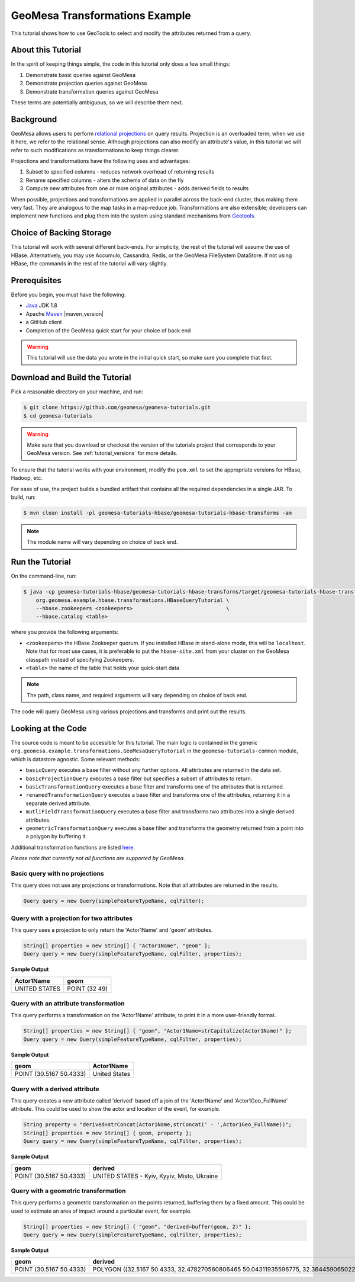 GeoMesa Transformations Example
===============================

This tutorial shows how to use GeoTools to select and modify the attributes returned from a query.

About this Tutorial
-------------------

In the spirit of keeping things simple, the code in this tutorial only
does a few small things:

1. Demonstrate basic queries against GeoMesa
2. Demonstrate projection queries against GeoMesa
3. Demonstrate transformation queries against GeoMesa

These terms are potentially ambiguous, so we will describe them next.

Background
----------

GeoMesa allows users to perform `relational
projections <https://en.wikipedia.org/wiki/Projection_%28relational_algebra%29>`__
on query results. Projection is an overloaded term; when we use it here,
we refer to the relational sense. Although projections can also modify
an attribute's value, in this tutorial we will refer to such modifications as
transformations to keep things clearer.

Projections and transformations have the following uses and advantages:

1. Subset to specified columns - reduces network overhead of returning results
2. Rename specified columns - alters the schema of data on the fly
3. Compute new attributes from one or more original attributes - adds
   derived fields to results

When possible, projections and transformations are applied in parallel across the back-end cluster,
thus making them very fast. They are analogous to the map tasks in a
map-reduce job. Transformations are also extensible; developers can
implement new functions and plug them into the system using standard
mechanisms from `Geotools <https://www.geotools.org/>`__.

Choice of Backing Storage
-------------------------

This tutorial will work with several different back-ends. For simplicity, the rest of the tutorial will assume
the use of HBase. Alternatively, you may use Accumulo, Cassandra, Redis, or the GeoMesa FileSystem DataStore. If not
using HBase, the commands in the rest of the tutorial will vary slightly.

Prerequisites
-------------

Before you begin, you must have the following:

-  `Java <https://adoptium.net/temurin/releases/>`__ JDK 1.8
-  Apache `Maven <https://maven.apache.org/>`__ |maven_version|
-  a GitHub client
-  Completion of the GeoMesa quick start for your choice of back end

.. warning::

    This tutorial will use the data you wrote in the initial quick start, so make sure you complete that first.


Download and Build the Tutorial
-------------------------------

Pick a reasonable directory on your machine, and run:

.. code-block:: bash

    $ git clone https://github.com/geomesa/geomesa-tutorials.git
    $ cd geomesa-tutorials

.. warning::

    Make sure that you download or checkout the version of the tutorials project that corresponds to
    your GeoMesa version. See :ref:`tutorial_versions` for more details.

To ensure that the tutorial works with your environment, modify the ``pom.xml``
to set the appropriate versions for HBase, Hadoop, etc.

For ease of use, the project builds a bundled artifact that contains all the required
dependencies in a single JAR. To build, run:

.. code-block:: bash

    $ mvn clean install -pl geomesa-tutorials-hbase/geomesa-tutorials-hbase-transforms -am

.. note::

    The module name will vary depending on choice of back end.


Run the Tutorial
----------------

On the command-line, run:

.. code-block:: bash

    $ java -cp geomesa-tutorials-hbase/geomesa-tutorials-hbase-transforms/target/geomesa-tutorials-hbase-transforms-$VERSION.jar \
        org.geomesa.example.hbase.transformations.HBaseQueryTutorial \
        --hbase.zookeepers <zookeepers>                              \
        --hbase.catalog <table>

where you provide the following arguments:

-  ``<zookeepers>`` the HBase Zookeeper quorum. If you installed HBase in stand-alone mode,
   this will be ``localhost``. Note that for most use cases, it is preferable to put the
   ``hbase-site.xml`` from your cluster on the GeoMesa classpath instead of specifying Zookeepers.
-  ``<table>`` the name of the table that holds your quick-start data

.. note::

    The path, class name, and required arguments will vary depending on choice of back end.

The code will query GeoMesa using various projections and transforms and print out the results.

Looking at the Code
-------------------

The source code is meant to be accessible for this tutorial. The main logic is contained in
the generic ``org.geomesa.example.transformations.GeoMesaQueryTutorial`` in the ``geomesa-tutorials-common`` module,
which is datastore agnostic. Some relevant methods:


-  ``basicQuery`` executes a base filter without any further options.
   All attributes are returned in the data set.
-  ``basicProjectionQuery`` executes a base filter but specifies a
   subset of attributes to return.
-  ``basicTransformationQuery`` executes a base filter and transforms
   one of the attributes that is returned.
-  ``renamedTransformationQuery`` executes a base filter and transforms
   one of the attributes, returning it in a separate derived attribute.
-  ``mutliFieldTransformationQuery`` executes a base filter and
   transforms two attributes into a single derived attributes.
-  ``geometricTransformationQuery`` executes a base filter and
   transforms the geometry returned from a point into a polygon by
   buffering it.

Additional transformation functions are listed
`here <https://docs.geotools.org/latest/userguide/library/main/filter.html>`__.

*Please note that currently not all functions are supported by GeoMesa.*

Basic query with no projections
^^^^^^^^^^^^^^^^^^^^^^^^^^^^^^^

This query does not use any projections or transformations. Note that
all attributes are returned in the results.

.. code-block:: java

    Query query = new Query(simpleFeatureTypeName, cqlFilter);

Query with a projection for two attributes
^^^^^^^^^^^^^^^^^^^^^^^^^^^^^^^^^^^^^^^^^^

This query uses a projection to only return the 'Actor1Name' and 'geom'
attributes.

.. code-block:: java

    String[] properties = new String[] { "Actor1Name", "geom" };
    Query query = new Query(simpleFeatureTypeName, cqlFilter, properties);

**Sample Output**

+-----------------+---------------------------+
| Actor1Name      | geom                      |
+=================+===========================+
| UNITED STATES   | POINT (32 49)             |
+-----------------+---------------------------+

Query with an attribute transformation
^^^^^^^^^^^^^^^^^^^^^^^^^^^^^^^^^^^^^^

This query performs a transformation on the 'Actor1Name' attribute, to
print it in a more user-friendly format.

.. code-block:: java

    String[] properties = new String[] { "geom", "Actor1Name=strCapitalize(Actor1Name)" };
    Query query = new Query(simpleFeatureTypeName, cqlFilter, properties);

**Sample Output**

+---------------------------+-----------------+
| geom                      | Actor1Name      |
+===========================+=================+
| POINT (30.5167 50.4333)   | United States   |
+---------------------------+-----------------+

Query with a derived attribute
^^^^^^^^^^^^^^^^^^^^^^^^^^^^^^

This query creates a new attribute called 'derived' based off a join of
the 'Actor1Name' and 'Actor1Geo_FullName' attribute. This could be used
to show the actor and location of the event, for example.

.. code-block:: java

    String property = "derived=strConcat(Actor1Name,strConcat(' - ',Actor1Geo_FullName))";
    String[] properties = new String[] { geom, property };
    Query query = new Query(simpleFeatureTypeName, cqlFilter, properties);

**Sample Output**

+---------------------------+-----------------------------------------------------+
| geom                      | derived                                             |
+===========================+=====================================================+
| POINT (30.5167 50.4333)   | UNITED STATES - Kyiv, Kyyiv, Misto, Ukraine         |
+---------------------------+-----------------------------------------------------+

Query with a geometric transformation
^^^^^^^^^^^^^^^^^^^^^^^^^^^^^^^^^^^^^

This query performs a geometric transformation on the points returned,
buffering them by a fixed amount. This could be used to estimate an area
of impact around a particular event, for example.

.. code-block:: java

    String[] properties = new String[] { "geom", "derived=buffer(geom, 2)" };
    Query query = new Query(simpleFeatureTypeName, cqlFilter, properties);

**Sample Output**

+---------------------------+--------------------------------------------------------------------------------------------------------------------------------------------------------------------------------------------------------------------------------------------------------------------------------------------------------------------------------------------------------------------------------------------------------------------------------------------------------------------------------------------------------------------------------------------------------------------------------------------------------------------------------------------------------------------------------------------------------------------------------------------------------------------------------------------------------------------------------------------------------------------------------------------------------------------------------------------------------------------------------------------------------------------------------------------------------------------------------------------------------------------------------------------------------------------------------------------------------+
| geom                      | derived                                                                                                                                                                                                                                                                                                                                                                                                                                                                                                                                                                                                                                                                                                                                                                                                                                                                                                                                                                                                                                                                                                                                                                                                |
+===========================+========================================================================================================================================================================================================================================================================================================================================================================================================================================================================================================================================================================================================================================================================================================================================================================================================================================================================================================================================================================================================================================================================================================================================================================================================+
| POINT (30.5167 50.4333)   | POLYGON ((32.5167 50.4333, 32.478270560806465 50.04311935596775, 32.36445906502257 49.66793313526982, 32.17963922460509 49.3221595339608, 31.930913562373096 49.01908643762691, 31.627840466039206 48.77036077539491, 31.28206686473018 48.58554093497743, 30.906880644032256 48.47172943919354, 30.5167 48.4333, 30.126519355967744 48.47172943919354, 29.75133313526982 48.58554093497743, 29.405559533960798 48.77036077539491, 29.102486437626904 49.01908643762691, 28.85376077539491 49.3221595339608, 28.668940934977428 49.66793313526983, 28.55512943919354 50.04311935596775, 28.5167 50.4333, 28.55512943919354 50.82348064403226, 28.668940934977428 51.198666864730185, 28.85376077539491 51.54444046603921, 29.102486437626908 51.8475135623731, 29.405559533960798 52.09623922460509, 29.751333135269824 52.281059065022575, 30.126519355967748 52.39487056080647, 30.516700000000004 52.4333, 30.906880644032263 52.39487056080646, 31.282066864730186 52.281059065022575, 31.62784046603921 52.09623922460509, 31.9309135623731 51.847513562373095, 32.1796392246051 51.5444404660392, 32.36445906502258 51.19866686473018, 32.478270560806465 50.82348064403225, 32.5167 50.4333))   |
+---------------------------+--------------------------------------------------------------------------------------------------------------------------------------------------------------------------------------------------------------------------------------------------------------------------------------------------------------------------------------------------------------------------------------------------------------------------------------------------------------------------------------------------------------------------------------------------------------------------------------------------------------------------------------------------------------------------------------------------------------------------------------------------------------------------------------------------------------------------------------------------------------------------------------------------------------------------------------------------------------------------------------------------------------------------------------------------------------------------------------------------------------------------------------------------------------------------------------------------------+
